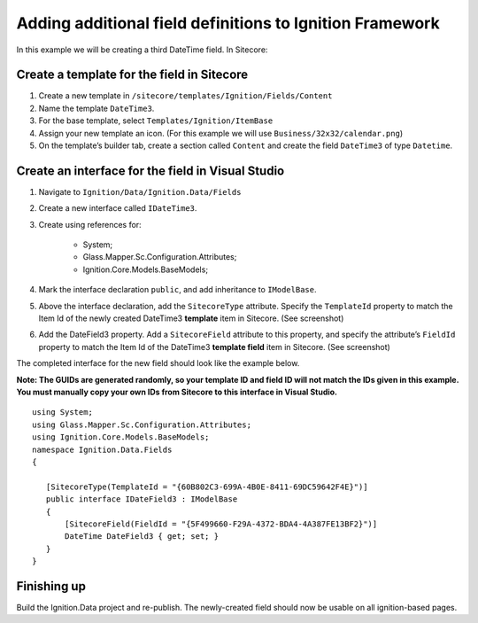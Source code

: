 *********************************************************
Adding additional field definitions to Ignition Framework
*********************************************************

In this example we will be creating a third DateTime field.
In Sitecore:

===========================================
Create a template for the field in Sitecore
===========================================

#. Create a new template in ``/sitecore/templates/Ignition/Fields/Content``
#. Name the template ``DateTime3``.
#. For the base template, select ``Templates/Ignition/ItemBase``
#. Assign your new template an icon. (For this example we will use ``Business/32x32/calendar.png``)
#. On the template’s builder tab, create a section called ``Content`` and create the field ``DateTime3`` of type ``Datetime``.


==================================================
Create an interface for the field in Visual Studio
==================================================

#. Navigate to ``Ignition/Data/Ignition.Data/Fields``
#. Create a new interface called ``IDateTime3``.
#. Create using references for:

	* System;
	* Glass.Mapper.Sc.Configuration.Attributes;
	* Ignition.Core.Models.BaseModels;


#. Mark the interface declaration ``public``, and add inheritance to ``IModelBase``. 
#. Above the interface declaration, add the ``SitecoreType`` attribute. Specify the ``TemplateId`` property to match the Item Id of the newly created DateTime3 **template** item in Sitecore. (See screenshot)
#. Add the DateField3 property. Add a ``SitecoreField`` attribute to this property, and specify the attribute’s ``FieldId`` property to match the Item Id of the DateTime3 **template field** item in Sitecore. (See screenshot)

.. image:: copy_guids.png

The completed interface for the new field should look like the example below.

**Note: The GUIDs are generated randomly, so your template ID and field ID will not match the IDs given in this example. You must manually copy your own IDs from Sitecore to this interface in Visual Studio.** ::

	using System;
	using Glass.Mapper.Sc.Configuration.Attributes;
	using Ignition.Core.Models.BaseModels;
	namespace Ignition.Data.Fields
	{

	   [SitecoreType(TemplateId = "{60B802C3-699A-4B0E-8411-69DC59642F4E}")]
	   public interface IDateField3 : IModelBase
	   {
	       [SitecoreField(FieldId = "{5F499660-F29A-4372-BDA4-4A387FE13BF2}")]
	       DateTime DateField3 { get; set; }
	   }
	}

============
Finishing up
============

Build the Ignition.Data project and re-publish. The newly-created field should now be usable on all ignition-based pages.